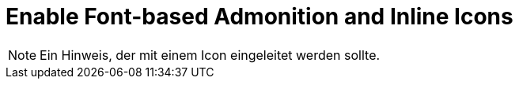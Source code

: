 = Enable Font-based Admonition and Inline Icons

NOTE: Ein Hinweis, der mit einem Icon eingeleitet werden sollte.
